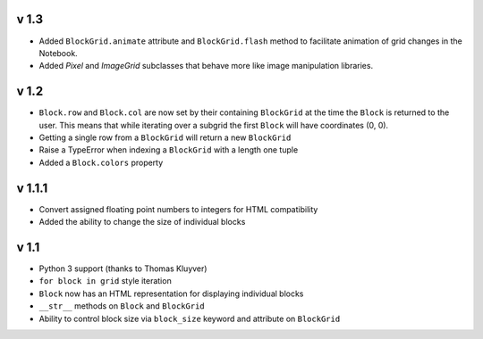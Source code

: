 v 1.3
=====

* Added ``BlockGrid.animate`` attribute and ``BlockGrid.flash`` method
  to facilitate animation of grid changes in the Notebook.
* Added `Pixel` and `ImageGrid` subclasses that behave more like image
  manipulation libraries.

v 1.2
=====

* ``Block.row`` and ``Block.col`` are now set by their containing
  ``BlockGrid`` at the time the ``Block`` is returned to the user.
  This means that while iterating over a subgrid the first ``Block``
  will have coordinates (0, 0).
* Getting a single row from a ``BlockGrid`` will return a new ``BlockGrid``
* Raise a TypeError when indexing a ``BlockGrid`` with a length one tuple
* Added a ``Block.colors`` property

v 1.1.1
=======

* Convert assigned floating point numbers to integers for HTML compatibility
* Added the ability to change the size of individual blocks

v 1.1
=====

* Python 3 support (thanks to Thomas Kluyver)
* ``for block in grid`` style iteration
* ``Block`` now has an HTML representation for displaying individual blocks
* ``__str__`` methods on ``Block`` and ``BlockGrid``
* Ability to control block size via ``block_size`` keyword and attribute
  on ``BlockGrid``
